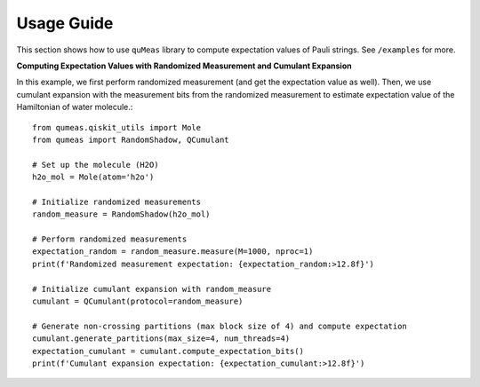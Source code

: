 Usage Guide
===========

This section shows how to use ``quMeas`` library to compute expectation values of Pauli strings. See ``/examples`` for more.


**Computing Expectation Values with Randomized Measurement and Cumulant Expansion**

In this example, we first perform randomized measurement (and get the expectation value as well). Then, we use cumulant expansion with the measurement bits from the randomized measurement to estimate expectation value of the Hamiltonian of water molecule.::
  
  from qumeas.qiskit_utils import Mole
  from qumeas import RandomShadow, QCumulant
  
  # Set up the molecule (H2O)
  h2o_mol = Mole(atom='h2o')
  
  # Initialize randomized measurements
  random_measure = RandomShadow(h2o_mol)
  
  # Perform randomized measurements
  expectation_random = random_measure.measure(M=1000, nproc=1)
  print(f'Randomized measurement expectation: {expectation_random:>12.8f}')
  
  # Initialize cumulant expansion with random_measure
  cumulant = QCumulant(protocol=random_measure)
  
  # Generate non-crossing partitions (max block size of 4) and compute expectation
  cumulant.generate_partitions(max_size=4, num_threads=4)
  expectation_cumulant = cumulant.compute_expectation_bits()
  print(f'Cumulant expansion expectation: {expectation_cumulant:>12.8f}')


